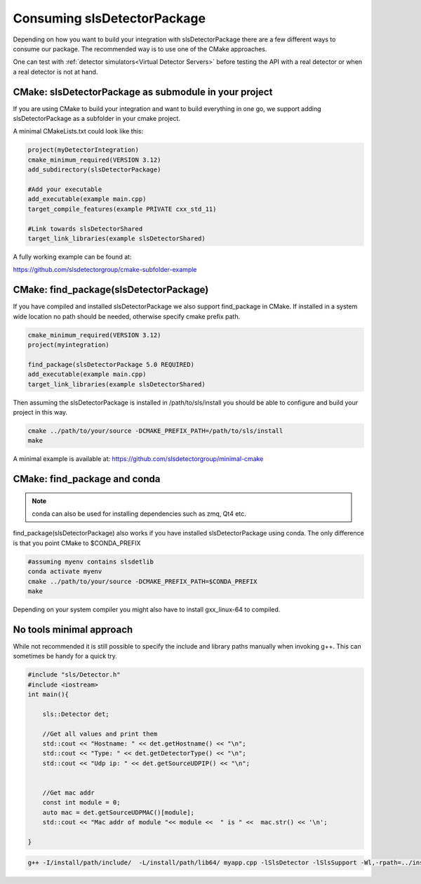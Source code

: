 Consuming slsDetectorPackage
===============================

Depending on how you want to build your integration with 
slsDetectorPackage there are a few different ways to 
consume our package. The recommended way is to use one of the 
CMake approaches. 

One can test with :ref:`detector simulators<Virtual Detector Servers>` before testing the API with a real detector or when a real detector is not at hand.

CMake: slsDetectorPackage as submodule in your project
---------------------------------------------------------------

If you are using CMake to build your integration and want to build everything
in one go, we support adding slsDetectorPackage as a subfolder in your cmake project. 

A minimal CMakeLists.txt could look like this: 

.. code-block:: cmake

    project(myDetectorIntegration)
    cmake_minimum_required(VERSION 3.12)
    add_subdirectory(slsDetectorPackage)

    #Add your executable
    add_executable(example main.cpp)
    target_compile_features(example PRIVATE cxx_std_11)

    #Link towards slsDetectorShared
    target_link_libraries(example slsDetectorShared)

A fully working example can be found at:

https://github.com/slsdetectorgroup/cmake-subfolder-example


CMake: find_package(slsDetectorPackage)
------------------------------------------

If you have compiled and installed slsDetectorPackage we also support
find_package in CMake. If installed in a system wide location no path
should be needed, otherwise specify cmake prefix path. 

.. code-block:: cmake 

    cmake_minimum_required(VERSION 3.12)
    project(myintegration)

    find_package(slsDetectorPackage 5.0 REQUIRED)
    add_executable(example main.cpp)
    target_link_libraries(example slsDetectorShared)


Then assuming the slsDetectorPackage is installed in /path/to/sls/install
you should be able to configure and build your project in this way. 

.. code-block:: bash

    cmake ../path/to/your/source -DCMAKE_PREFIX_PATH=/path/to/sls/install
    make


A minimal example is available at: https://github.com/slsdetectorgroup/minimal-cmake


CMake: find_package and conda
----------------------------------

.. note::

    conda can also be used for installing dependencies such as zmq, Qt4 etc. 

find_package(slsDetectorPackage) also works if you have installed slsDetectorPackage using conda.
The only difference is that you point CMake to $CONDA_PREFIX 


.. code-block:: bash

    #assuming myenv contains slsdetlib
    conda activate myenv
    cmake ../path/to/your/source -DCMAKE_PREFIX_PATH=$CONDA_PREFIX
    make

Depending on your system compiler you might also have to install gxx_linux-64 to compiled.

No tools minimal approach
-----------------------------

While not recommended it is still possible to specify the include and library paths
manually when invoking g++. This can sometimes be handy for a quick try. 

.. code-block:: cpp

    #include "sls/Detector.h"
    #include <iostream>
    int main(){

        sls::Detector det;

        //Get all values and print them
        std::cout << "Hostname: " << det.getHostname() << "\n";
        std::cout << "Type: " << det.getDetectorType() << "\n";
        std::cout << "Udp ip: " << det.getSourceUDPIP() << "\n";


        //Get mac addr 
        const int module = 0;
        auto mac = det.getSourceUDPMAC()[module];
        std::cout << "Mac addr of module "<< module <<  " is " <<  mac.str() << '\n'; 

    }     


.. code-block:: bash

    g++ -I/install/path/include/  -L/install/path/lib64/ myapp.cpp -lSlsDetector -lSlsSupport -Wl,-rpath=../install/path/lib64